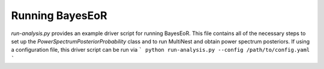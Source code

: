 Running BayesEoR
================

`run-analysis.py` provides an example driver script for running BayesEoR.  This file contains all of the necessary steps to set up the `PowerSpectrumPosteriorProbability` class and to run MultiNest and obtain power spectrum posteriors.  If using a configuration file, this driver script can be run via
```
python run-analysis.py --config /path/to/config.yaml
```
